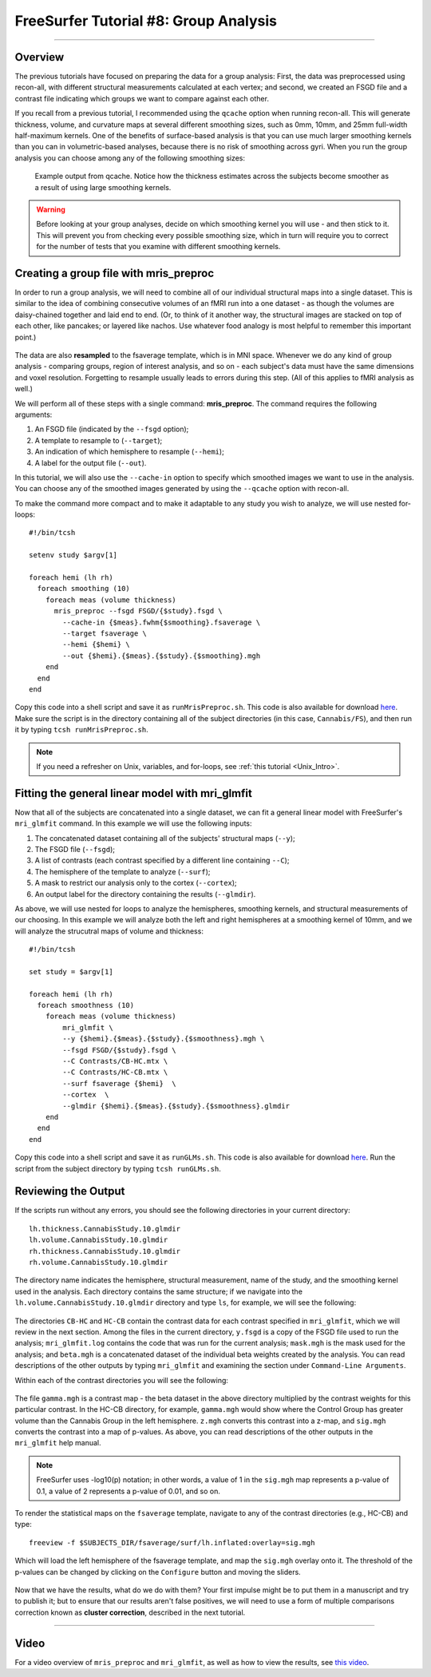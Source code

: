 .. _FS_08_GroupAnalysis:

======================================
FreeSurfer Tutorial #8: Group Analysis
======================================

---------------

Overview
********

The previous tutorials have focused on preparing the data for a group analysis: First, the data was preprocessed using recon-all, with different structural measurements calculated at each vertex; and second, we created an FSGD file and a contrast file indicating which groups we want to compare against each other.

If you recall from a previous tutorial, I recommended using the ``qcache`` option when running recon-all. This will generate thickness, volume, and curvature maps at several different smoothing sizes, such as 0mm, 10mm, and 25mm full-width half-maximum kernels. One of the benefits of surface-based analysis is that you can use much larger smoothing kernels than you can in volumetric-based analyses, because there is no risk of smoothing across gyri. When you run the group analysis you can choose among any of the following smoothing sizes:


.. figure:: 08_Qcache_Output.png
  
  Example output from qcache. Notice how the thickness estimates across the subjects become smoother as a result of using large smoothing kernels.


.. warning::

  Before looking at your group analyses, decide on which smoothing kernel you will use - and then stick to it. This will prevent you from checking every possible smoothing size, which in turn will require you to correct for the number of tests that you examine with different smoothing kernels.


Creating a group file with mris_preproc
***************************************

In order to run a group analysis, we will need to combine all of our individual structural maps into a single dataset. This is similar to the idea of combining consecutive volumes of an fMRI run into a one dataset - as though the volumes are daisy-chained together and laid end to end. (Or, to think of it another way, the structural images are stacked on top of each other, like pancakes; or layered like nachos. Use whatever food analogy is most helpful to remember this important point.) 

.. figure:: 08_mrispreproc_Concatenation.gif

The data are also **resampled** to the fsaverage template, which is in MNI space. Whenever we do any kind of group analysis - comparing groups, region of interest analysis, and so on - each subject's data must have the same dimensions and voxel resolution. Forgetting to resample usually leads to errors during this step. (All of this applies to fMRI analysis as well.)

We will perform all of these steps with a single command: **mris_preproc**. The command requires the following arguments:

1. An FSGD file (indicated by the ``--fsgd`` option);
2. A template to resample to (``--target``);
3. An indication of which hemisphere to resample (``--hemi``);
4. A label for the output file (``--out``).

In this tutorial, we will also use the ``--cache-in`` option to specify which smoothed images we want to use in the analysis. You can choose any of the smoothed images generated by using the ``--qcache`` option with recon-all.

To make the command more compact and to make it adaptable to any study you wish to analyze, we will use nested for-loops:

::

  #!/bin/tcsh
  
  setenv study $argv[1]
  
  foreach hemi (lh rh)
    foreach smoothing (10)
      foreach meas (volume thickness)
        mris_preproc --fsgd FSGD/{$study}.fsgd \
          --cache-in {$meas}.fwhm{$smoothing}.fsaverage \
          --target fsaverage \
          --hemi {$hemi} \
          --out {$hemi}.{$meas}.{$study}.{$smoothing}.mgh
      end
    end
  end

Copy this code into a shell script and save it as ``runMrisPreproc.sh``. This code is also available for download `here <https://github.com/andrewjahn/FreeSurfer_Scripts/blob/master/runMrisPreproc.sh>`__. Make sure the script is in the directory containing all of the subject directories (in this case, ``Cannabis/FS``), and then run it by typing ``tcsh runMrisPreproc.sh``.

.. note::

  If you need a refresher on Unix, variables, and for-loops, see :ref:`this tutorial <Unix_Intro>`.
  
  

Fitting the general linear model with mri_glmfit
************************************************
  
Now that all of the subjects are concatenated into a single dataset, we can fit a general linear model with FreeSurfer's ``mri_glmfit`` command. In this example we will use the following inputs:


1. The concatenated dataset containing all of the subjects' structural maps (``--y``);
2. The FSGD file (``--fsgd``);
3. A list of contrasts (each contrast specified by a different line containing ``--C``);
4. The hemisphere of the template to analyze (``--surf``);
5. A mask to restrict our analysis only to the cortex (``--cortex``);
6. An output label for the directory containing the results (``--glmdir``).

As above, we will use nested for loops to analyze the hemispheres, smoothing kernels, and structural measurements of our choosing. In this example we will analyze both the left and right hemispheres at a smoothing kernel of 10mm, and we will analyze the strucutral maps of volume and thickness:

::

  #!/bin/tcsh
  
  set study = $argv[1]
  
  foreach hemi (lh rh)
    foreach smoothness (10)
      foreach meas (volume thickness)
          mri_glmfit \
          --y {$hemi}.{$meas}.{$study}.{$smoothness}.mgh \
          --fsgd FSGD/{$study}.fsgd \
          --C Contrasts/CB-HC.mtx \
          --C Contrasts/HC-CB.mtx \
          --surf fsaverage {$hemi}  \
          --cortex  \
          --glmdir {$hemi}.{$meas}.{$study}.{$smoothness}.glmdir
      end
    end
  end
  

Copy this code into a shell script and save it as ``runGLMs.sh``. This code is also available for download `here <https://github.com/andrewjahn/FreeSurfer_Scripts/blob/master/runGLMs.sh>`__. Run the script from the subject directory by typing ``tcsh runGLMs.sh``.


Reviewing the Output
********************

If the scripts run without any errors, you should see the following directories in your current directory:

::

  lh.thickness.CannabisStudy.10.glmdir
  lh.volume.CannabisStudy.10.glmdir
  rh.thickness.CannabisStudy.10.glmdir
  rh.volume.CannabisStudy.10.glmdir
  
The directory name indicates the hemisphere, structural measurement, name of the study, and the smoothing kernel used in the analysis. Each directory contains the same structure; if we navigate into the ``lh.volume.CannabisStudy.10.glmdir`` directory and type ``ls``, for example, we will see the following:

.. figure:: 08_FreeSurfer_GroupAnalysis_Directory.png


The directories ``CB-HC`` and ``HC-CB`` contain the contrast data for each contrast specified in ``mri_glmfit``, which we will review in the next section. Among the files in the current directory, ``y.fsgd`` is a copy of the FSGD file used to run the analysis; ``mri_glmfit.log`` contains the code that was run for the current analysis; ``mask.mgh`` is the mask used for the analysis; and ``beta.mgh`` is a concatenated dataset of the individual beta weights created by the analysis. You can read descriptions of the other outputs by typing ``mri_glmfit`` and examining the section under ``Command-Line Arguments``.
  
Within each of the contrast directories you will see the following:

.. figure:: 08_ContrastDirectoryContents.png

The file ``gamma.mgh`` is a contrast map - the beta dataset in the above directory multiplied by the contrast weights for this particular contrast. In the HC-CB directory, for example, ``gamma.mgh`` would show where the Control Group has greater volume than the Cannabis Group in the left hemisphere. ``z.mgh`` converts this contrast into a z-map, and ``sig.mgh`` converts the contrast into a map of p-values. As above, you can read descriptions of the other outputs in the ``mri_glmfit`` help manual.

.. note::

  FreeSurfer uses -log10(p) notation; in other words, a value of 1 in the ``sig.mgh`` map represents a p-value of 0.1, a value of 2 represents a p-value of 0.01, and so on.

To render the statistical maps on the ``fsaverage`` template, navigate to any of the contrast directories (e.g., HC-CB) and type:

::
  
  freeview -f $SUBJECTS_DIR/fsaverage/surf/lh.inflated:overlay=sig.mgh
  
Which will load the left hemisphere of the fsaverage template, and map the ``sig.mgh`` overlay onto it. The threshold of the p-values can be changed by clicking on the ``Configure`` button and moving the sliders.

.. figure:: 08_sigMGH_Overlay.png

Now that we have the results, what do we do with them? Your first impulse might be to put them in a manuscript and try to publish it; but to ensure that our results aren't false positives, we will need to use a form of multiple comparisons correction known as **cluster correction**, described in the next tutorial.

--------------


Video
*****

For a video overview of ``mris_preproc`` and ``mri_glmfit``, as well as how to view the results, see `this video <https://www.youtube.com/watch?v=hdSkEPG-G8s&list=PLIQIswOrUH6_DWy5mJlSfj6AWY0y9iUce&index=8>`__.
